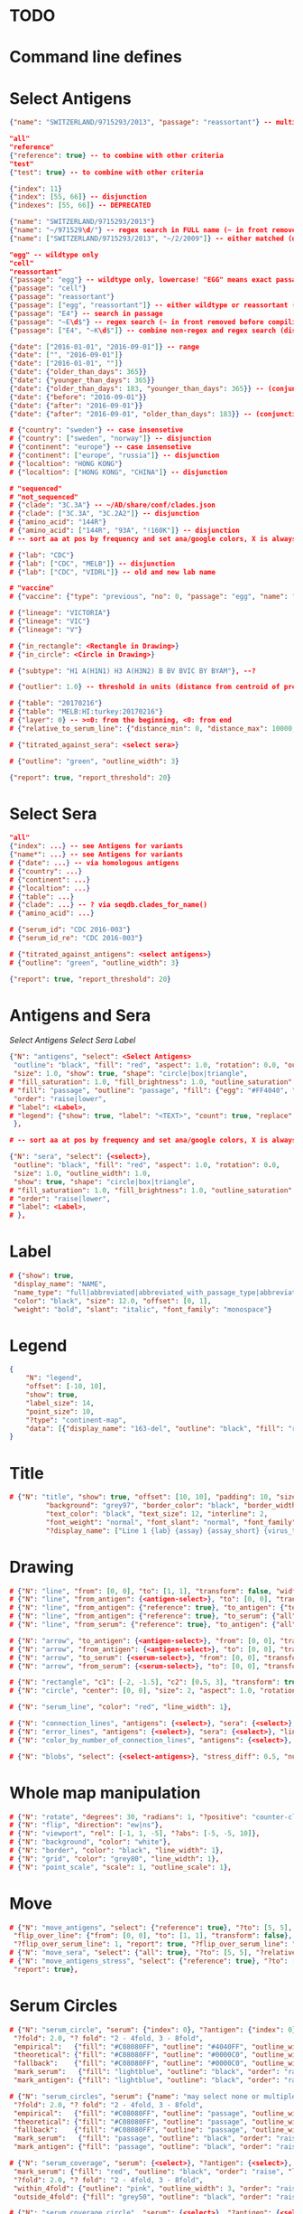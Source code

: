 # Time-stamp: <2020-05-06 16:20:48 eu>

* TODO

* Command line defines

# -D lab=
# -D subtype=H3
# -D "subtype=A(H3N2)"

* Select Antigens

#+BEGIN_SRC json
{"name": "SWITZERLAND/9715293/2013", "passage": "reassortant"} -- multiple keys means all must match (conjunction)

"all"
"reference"
{"reference": true} -- to combine with other criteria
"test"
{"test": true} -- to combine with other criteria

{"index": 11}
{"index": [55, 66]} -- disjunction
{"indexes": [55, 66]} -- DEPRECATED

{"name": "SWITZERLAND/9715293/2013"}
{"name": "~/971529\d/"} -- regex search in FULL name (~ in front removed before compiling regex, use single \)
{"name": ["SWITZERLAND/9715293/2013", "~/2/2009"]} -- either matched (disjunction)

"egg" -- wildtype only
"cell"
"reassortant"
{"passage": "egg"} -- wildtype only, lowercase! "EGG" means exact passage
{"passage": "cell"}
{"passage": "reassortant"}
{"passage": ["egg", "reassortant"]} -- either wildtype or reassortant (disjunction)
{"passage": "E4"} -- search in passage
{"passage": "~E\d$"} -- regex search (~ in front removed before compiling regex, use single \)
{"passage": ["E4", "~K\d$"]} -- combine non-regex and regex search (disjunction)

{"date": ["2016-01-01", "2016-09-01"]} -- range
{"date": ["", "2016-09-01"]}
{"date": ["2016-01-01", ""]}
{"date": {"older_than_days": 365}}
{"date": {"younger_than_days": 365}}
{"date": {"older_than_days": 183, "younger_than_days": 365}} -- (conjunction)
{"date": {"before": "2016-09-01"}}
{"date": {"after": "2016-09-01"}}
{"date": {"after": "2016-09-01", "older_than_days": 183}} -- (conjunction)

# {"country": "sweden"} -- case insensetive
# {"country": ["sweden", "norway"]} -- disjunction
# {"continent": "europe"} -- case insensetive
# {"continent": ["europe", "russia"]} -- disjunction
# {"localtion": "HONG KONG"}
# {"localtion": ["HONG KONG", "CHINA"]} -- disjunction

# "sequenced"
# "not_sequenced"
# {"clade": "3C.3A"} -- ~/AD/share/conf/clades.json
# {"clade": ["3C.3A", "3C.2A2"]} -- disjunction
# {"amino_acid": "144R"}
# {"amino_acid": ["144R", "93A", "!160K"]} -- disjunction
# -- sort aa at pos by frequency and set ana/google colors, X is always grey

# {"lab": "CDC"}
# {"lab": ["CDC", "MELB"]} -- disjunction
# {"lab": ["CDC", "VIDRL"]} -- old and new lab name

# "vaccine"
# {"vaccine": {"type": "previous", "no": 0, "passage": "egg", "name": "SWITZERLAND"}}

# {"lineage": "VICTORIA"}
# {"lineage": "VIC"}
# {"lineage": "V"}

# {"in_rectangle": <Rectangle in Drawing>}
# {"in_circle": <Circle in Drawing>}

# {"subtype": "H1 A(H1N1) H3 A(H3N2) B BV BVIC BY BYAM"}, --?

# {"outlier": 1.0} -- threshold in units (distance from centroid of pre-selected points), must be after other select args, e.g. after "clade"

# {"table": "20170216"}
# {"table": "MELB:HI:turkey:20170216"}
# {"layer": 0} -- >=0: from the beginning, <0: from end
# {"relative_to_serum_line": {"distance_min": 0, "distance_max": 10000, "direction": 1}, "?direction": [1, -1, 0]}

# {"titrated_against_sera": <select sera>}

# {"outline": "green", "outline_width": 3}

{"report": true, "report_threshold": 20}

#+END_SRC


* Select Sera

#+BEGIN_SRC json
"all"
{"index": ...} -- see Antigens for variants
{"name*": ...} -- see Antigens for variants
# {"date": ...} -- via homologous antigens
# {"country": ...}
# {"continent": ...}
# {"localtion": ...}
# {"table": ...}
# {"clade": ...} -- ? via seqdb.clades_for_name()
# {"amino_acid": ...}

# {"serum_id": "CDC 2016-003"}
# {"serum_id_re": "CDC 2016-003"}

# {"titrated_against_antigens": <select antigens>}
# {"outline": "green", "outline_width": 3}

{"report": true, "report_threshold": 20}
#+END_SRC


* Antigens and Sera

[[Select Antigens][Select Antigens]]
[[Select Sera][Select Sera]]
[[Label][Label]]

#+BEGIN_SRC json
{"N": "antigens", "select": <Select Antigens>
 "outline": "black", "fill": "red", "aspect": 1.0, "rotation": 0.0, "outline_width": 1.0,
 "size": 1.0, "show": true, "shape": "circle|box|triangle",
# "fill_saturation": 1.0, "fill_brightness": 1.0, "outline_saturation": 1.0, "outline_brightness": 1.0,
# "fill": "passage", "outline": "passage", "fill": {"egg": "#FF4040", "cell": "#4040FF"}, "outline": {"egg": "#FF4040", "cell": "#4040FF"},
 "order": "raise|lower",
# "label": <Label>,
# "legend": {"show": true, "label": "<TEXT>", "count": true, "replace": false},
 },

# -- sort aa at pos by frequency and set ana/google colors, X is always grey

{"N": "sera", "select": {<select>},
 "outline": "black", "fill": "red", "aspect": 1.0, "rotation": 0.0,
 "size": 1.0, "outline_width": 1.0,
 "show": true, "shape": "circle|box|triangle",
# "fill_saturation": 1.0, "fill_brightness": 1.0, "outline_saturation": 1.0, "outline_brightness": 1.0,
# "order": "raise|lower",
# "label": <Label>,
# },

#+END_SRC


* Label

#+BEGIN_SRC json
  # {"show": true,
   "display_name": "NAME",
   "name_type": "full|abbreviated|abbreviated_with_passage_type|abbreviated_location_year",
   "color": "black", "size": 12.0, "offset": [0, 1],
   "weight": "bold", "slant": "italic", "font_family": "monospace"}
#+END_SRC

* Legend

#+BEGIN_SRC json
  {
      "N": "legend",
      "offset": [-10, 10],
      "show": true,
      "label_size": 14,
      "point_size": 10,
      "?type": "continent-map",
      "data": [{"display_name": "163-del", "outline": "black", "fill": "red"}]
  }
#+END_SRC

* Title

#+BEGIN_SRC json
# {"N": "title", "show": true, "offset": [10, 10], "padding": 10, "size": 1,
         "background": "grey97", "border_color": "black", "border_width": 0.1,
         "text_color": "black", "text_size": 12, "interline": 2,
         "font_weight": "normal", "font_slant": "normal", "font_family": "sans serif",
         "?display_name": ["Line 1 {lab} {assay} {assay_short} {virus_type} {lineage} {date} {name}", "Line 2", "Another line"]}
#+END_SRC


* Drawing

#+BEGIN_SRC json
# {"N": "line", "from": [0, 0], "to": [1, 1], "transform": false, "width": 1, "color": "red"},
# {"N": "line", "from_antigen": {<antigen-select>}, "to": [0, 0], "transform": false, "width": 1, "color": "red", "report": true},
# {"N": "line", "from_antigen": {"reference": true}, "to_antigen": {"test": true}, "width": 1, "color": "green", "report": true},
# {"N": "line", "from_antigen": {"reference": true}, "to_serum": {"all": true}, "width": 1, "color": "green", "report": true},
# {"N": "line", "from_serum": {"reference": true}, "to_antigen": {"all": true}, "width": 1, "color": "green", "report": true},

# {"N": "arrow", "to_antigen": {<antigen-select>}, "from": [0, 0], "transform": false, "width": 1, "color": "red", "head_filled": true, "head_color": "magenta", "arrow_width": 10, "report": true},
# {"N": "arrow", "from_antigen": {<antigen-select>}, "to": [0, 0], "transform": false, "width": 1, "color": "red", "head_filled": true, "head_color": "magenta", "arrow_width": 10, "report": true},
# {"N": "arrow", "to_serum": {<serum-select>}, "from": [0, 0], "transform": false, "width": 1, "color": "red", "head_filled": true, "head_color": "magenta", "arrow_width": 10, "report": true},
# {"N": "arrow", "from_serum": {<serum-select>}, "to": [0, 0], "transform": false, "width": 1, "color": "red", "head_filled": true, "head_color": "magenta", "arrow_width": 10, "report": true},

# {"N": "rectangle", "c1": [-2, -1.5], "c2": [0.5, 3], "transform": true, "rotate": 0.0, "filled": true, "color": "#80FF0000", "?rotate": "<3.15 - radians, >3.15 - degrees"},
# {"N": "circle", "center": [0, 0], "size": 2, "aspect": 1.0, "rotation": 0, "fill": "#80FFA500", "outline": "#80FF0000", "outline_width": 10},

# {"N": "serum_line", "color": "red", "line_width": 1},

# {"N": "connection_lines", "antigens": {<select>}, "sera": {<select>}, "color": "grey", "line_width": 1},
# {"N": "error_lines", "antigens": {<select>}, "sera": {<select>}, "line_width": 1, "report": false},
# {"N": "color_by_number_of_connection_lines", "antigens": {<select>}, "sera": {<select>}, "start": "", "end": ""},

# {"N": "blobs", "select": {<select-antigens>}, "stress_diff": 0.5, "number_of_drections": 36, "stress_diff_precision": 1e-5, "fill": "transparent", "color": "pink", "line_width": 1, "report": false},
#+END_SRC


* Whole map manipulation

#+BEGIN_SRC json
# {"N": "rotate", "degrees": 30, "radians": 1, "?positive": "counter-clockwise"},
# {"N": "flip", "direction": "ew|ns"},
# {"N": "viewport", "rel": [-1, 1, -5], "?abs": [-5, -5, 10]},
# {"N": "background", "color": "white"},
# {"N": "border", "color": "black", "line_width": 1},
# {"N": "grid", "color": "grey80", "line_width": 1},
# {"N": "point_scale", "scale": 1, "outline_scale": 1},
#+END_SRC


* Move

#+BEGIN_SRC json
# {"N": "move_antigens", "select": {"reference": true}, "?to": [5, 5], "?relative": [1, 1], "?to_antigen": {"index": 10}, "?to_serum": {"index": 10},
 "flip_over_line": {"from": [0, 0], "to": [1, 1], "transform": false},
 "?flip_over_serum_line": 1, "report": true, "?flip_over_serum_line": "scale (1 - mirror, 0.1 - close to serum line, 0 - move to serum line)"},
# {"N": "move_sera", "select": {"all": true}, "?to": [5, 5], "?relative": [1, 1], "?to_antigen": {"index": 10}, "to_serum": {"index": 1}, "flip_over_line": {"from": [0, 0], "to": [1, 1], "transform": false}, "report": true},
# {"N": "move_antigens_stress", "select": {"reference": true}, "?to": [5, 5], "?relative": [1, 1], "?fill": "pink", "?outline": "grey", "?order": "raise", "?size": 1,
 "report": true},
#+END_SRC


* Serum Circles

#+BEGIN_SRC json
# {"N": "serum_circle", "serum": {"index": 0}, "?antigen": {"index": 0}, "report": true,
 "?fold": 2.0, "? fold": "2 - 4fold, 3 - 8fold",
 "empirical":   {"fill": "#C08080FF", "outline": "#4040FF", "outline_width": 2, "?outline_dash": "dash2", "?angle_degrees": [0, 30], "?radius_line_dash": "dash2", "?radius_line_color": "red", "?radius_line_width": 1, "show": true},
 "theoretical": {"fill": "#C08080FF", "outline": "#0000C0", "outline_width": 2, "?outline_dash": "dash2", "?angle_degrees": [0, 30], "?radius_line_dash": "dash2", "?radius_line_color": "red", "?radius_line_width": 1, "show": true},
 "fallback":    {"fill": "#C08080FF", "outline": "#0000C0", "outline_width": 2, "outline_dash": "dash3",  "?angle_degrees": [0, 30], "?radius_line_dash": "dash2", "?radius_line_color": "red", "?radius_line_width": 1, "radius": 3, "show": true},
 "mark_serum":   {"fill": "lightblue", "outline": "black", "order": "raise", "label": {"name_type": "full", "offset": [0, 1.2], "color": "black", "size": 12}},
 "mark_antigen": {"fill": "lightblue", "outline": "black", "order": "raise", "label": {"name_type": "full", "offset": [0, 1.2], "color": "black", "size": 12}}},

# {"N": "serum_circles", "serum": {"name": "may select none or multiple sera"}, "?antigen": {"index": 0}, "report": true,
 "?fold": 2.0, "? fold": "2 - 4fold, 3 - 8fold",
 "empirical":   {"fill": "#C08080FF", "outline": "passage", "outline_width": 2, "?outline_dash": "dash2", "?angle_degrees": [0, 30], "?radius_line_dash": "dash2", "?radius_line_color": "red", "?radius_line_width": 1, "show": true},
 "theoretical": {"fill": "#C08080FF", "outline": "passage", "outline_width": 2, "?outline_dash": "dash2", "?angle_degrees": [0, 30], "?radius_line_dash": "dash2", "?radius_line_color": "red", "?radius_line_width": 1, "show": true},
 "fallback":    {"fill": "#C08080FF", "outline": "passage", "outline_width": 2, "outline_dash": "dash3",  "?angle_degrees": [0, 30], "?radius_line_dash": "dash2", "?radius_line_color": "red", "?radius_line_width": 1, "radius": 3, "show": true},
 "mark_serum":   {"fill": "passage", "outline": "black", "order": "raise", "label": {"name_type": "full", "offset": [0, 1.2], "color": "black", "size": 12}},
 "mark_antigen": {"fill": "passage", "outline": "black", "order": "raise", "label": {"name_type": "full", "offset": [0, 1.2], "color": "black", "size": 12}}},

# {"N": "serum_coverage", "serum": {<select>}, "?antigen": {<select>}, "?homologous_titer": "1280", "report": true,
 "mark_serum": {"fill": "red", "outline": "black", "order": "raise", "label": {"name_type": "full", "offset": [0, 1.2], "color": "black", "size": 12, "weight": "bold"}},
 "?fold": 2.0, "? fold": "2 - 4fold, 3 - 8fold",
 "within_4fold": {"outline": "pink", "outline_width": 3, "order": "raise"},
 "outside_4fold": {"fill": "grey50", "outline": "black", "order": "raise"}},

# {"N": "serum_coverage_circle", "serum": {<select>}, "?antigen": {<select>}, "?homologous_titer": "1280", "report": true,
 "mark_serum": {"fill": "red", "outline": "black", "order": "raise", "label": {"name_type": "full", "offset": [0, 1.2], "color": "black", "size": 12, "weight": "bold"}},
 "empirical": {"show": true, "fill": "#C0FF8080", "outline": "red", "outline_width": 2, "?outline_dash": "dash2", "angle_degrees": [0, 30], "radius_line_dash": "dash2", "?radius_line_color": "red", "?radius_line_width": 1},
 "theoretical": {"show": true, "fill": "#C08080FF", "outline": "blue", "outline_width": 2, "?outline_dash": "dash2", "angle_degrees": [0, 30], "radius_line_dash": "dash2", "?radius_line_color": "red", "?radius_line_width": 1},
 "?fold": 2.0, "? fold": "2 - 4fold, 3 - 8fold",
 "within_4fold": {"outline": "pink", "outline_width": 3, "order": "raise"},
 "outside_4fold": {"fill": "grey50", "outline": "black", "order": "raise"}},
#+END_SRC


* Procrustes

#+BEGIN_SRC json
        {"N": "procrustes_arrows", "chart": "secondary.ace", "projection": 0, "match": "auto", "?match": "auto, strict, relaxed, ignored", "scaling": false, "report": false,
         "?subset": "all, sera, antigens, reference, test", "?subset_antigens": {"clade": "2a1"}, "?subset_sera": {"clade": "2a1"},
         "threshold": 0.005, "?threshold": "do not show arrows shorter than this value in units",
         "arrow": {"color": "black", "head_color": "black", "head_filled": true, "line_width": 1, "arrow_width": 5}},
#+END_SRC


* Time series

#+BEGIN_SRC json

#+END_SRC


* VCM SSM
:PROPERTIES:
:VISIBILITY: folded
:END:

#+BEGIN_SRC json
# {"N": "title", "background": "transparent", "border_width": 0, "text_size": 24, "font_weight": "bold", "display_name": ["CDC H3 HI March 2017"]},
# "continents",
# {"N": "antigens", "select": "reference", "outline": "grey80", "fill": "transparent"},
# {"N": "antigens", "select": "test", "show": false},
# {"N": "antigens", "select": {"test": true, "date_range": ["2017-03-01", "2017-04-01"]}, "size": 8, "order": "raise", "show": true},
# {"N": "vaccines", "size": 25, "report": false},
# {"N": "point_scale", "scale": 2.5, "outline_scale": 1},
# {"N": "viewport", "rel": [6.5, 7.5, -11]},
#+END_SRC


* Built-in ~/AD/share/conf/mapi.json

#+BEGIN_SRC json
# "/all-grey"
# "/size-reset"
# "/egg"
# "/clades"
# "/clades-light"
# "/clades-6m"
# "/clades-12m"
# "/continents"
# ?? {"N": "continents", "legend": {"type": "continent_map", "offset": [-1, -1], "show": true, "size": 100}, "outline": "black"},
#+END_SRC


* Rest
:PROPERTIES:
:VISIBILITY: folded
:END:

"==================== sequences ====================",

{"N": "amino-acids", "pos": [159], "?colors": {"K": "#FF0000", "R": "#0000FF", "X": "grey25"},
 "color_set": "ana|google", "outline": "black", "outline_width": 1.0,
 "aspect": 1.0, "rotation": 0.0, "size": 8.0, "order": "raise|lower",
 "legend": {"count": true},
 "centroid": false,
 "report": false},

{"N": "compare-sequences",
 "select1": {"?": "master group select"}, "select2": {"?": "to compare group select"},
 "format": "text|html", "output": "filename.html - if has no /, generated in the same dir as output pdf", "open": true
},

"==================== ====================",

{obsolete! "N": "serum_circle", "serum": {"index": 0}, "?antigen": {"index": 0}, "?homologous_titer": "1280", "report": true,
 "type": "empirical (default) | theoretical",
 "circle": {"fill": "#C08080FF", "outline": "blue", "outline_width": 2, "angle_degrees": [0, 30], "radius_line_dash": "dash2", "?radius_line_color": "red", "?radius_line_width": 1},
 "mark_serum": {"fill": "lightblue", "outline": "black", "order": "raise", "label": {"name_type": "full", "offset": [0, 1.2], "color": "black", "size": 12}},
 "mark_antigen": {"fill": "lightblue", "outline": "black", "order": "raise", "label": {"name_type": "full", "offset": [0, 1.2], "color": "black", "size": 12}}},


* COMMENT ====== local vars
:PROPERTIES:
:VISIBILITY: folded
:END:
#+STARTUP: showall indent
Local Variables:
eval: (auto-fill-mode 0)
eval: (add-hook 'before-save-hook 'time-stamp)
eval: (set (make-local-variable org-confirm-elisp-link-function) nil)
End:
